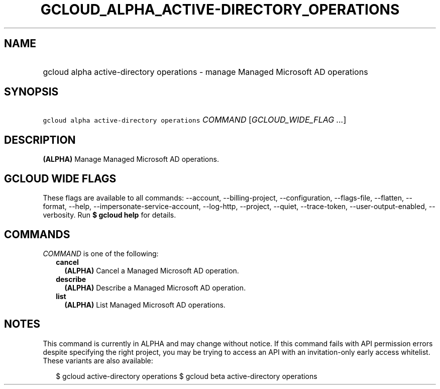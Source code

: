 
.TH "GCLOUD_ALPHA_ACTIVE\-DIRECTORY_OPERATIONS" 1



.SH "NAME"
.HP
gcloud alpha active\-directory operations \- manage Managed Microsoft AD operations



.SH "SYNOPSIS"
.HP
\f5gcloud alpha active\-directory operations\fR \fICOMMAND\fR [\fIGCLOUD_WIDE_FLAG\ ...\fR]



.SH "DESCRIPTION"

\fB(ALPHA)\fR Manage Managed Microsoft AD operations.



.SH "GCLOUD WIDE FLAGS"

These flags are available to all commands: \-\-account, \-\-billing\-project,
\-\-configuration, \-\-flags\-file, \-\-flatten, \-\-format, \-\-help,
\-\-impersonate\-service\-account, \-\-log\-http, \-\-project, \-\-quiet,
\-\-trace\-token, \-\-user\-output\-enabled, \-\-verbosity. Run \fB$ gcloud
help\fR for details.



.SH "COMMANDS"

\f5\fICOMMAND\fR\fR is one of the following:

.RS 2m
.TP 2m
\fBcancel\fR
\fB(ALPHA)\fR Cancel a Managed Microsoft AD operation.

.TP 2m
\fBdescribe\fR
\fB(ALPHA)\fR Describe a Managed Microsoft AD operation.

.TP 2m
\fBlist\fR
\fB(ALPHA)\fR List Managed Microsoft AD operations.


.RE
.sp

.SH "NOTES"

This command is currently in ALPHA and may change without notice. If this
command fails with API permission errors despite specifying the right project,
you may be trying to access an API with an invitation\-only early access
whitelist. These variants are also available:

.RS 2m
$ gcloud active\-directory operations
$ gcloud beta active\-directory operations
.RE

